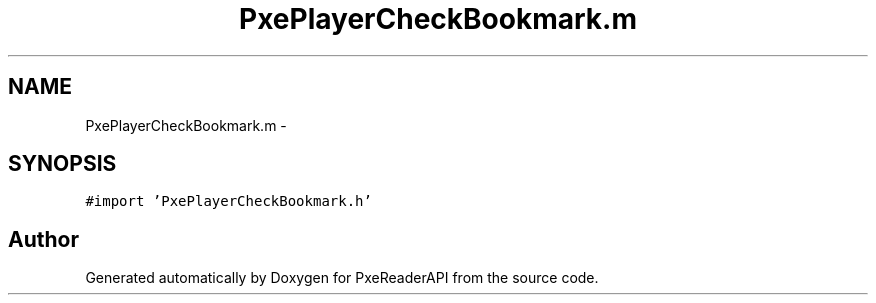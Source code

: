 .TH "PxePlayerCheckBookmark.m" 3 "Mon Apr 28 2014" "PxeReaderAPI" \" -*- nroff -*-
.ad l
.nh
.SH NAME
PxePlayerCheckBookmark.m \- 
.SH SYNOPSIS
.br
.PP
\fC#import 'PxePlayerCheckBookmark\&.h'\fP
.br

.SH "Author"
.PP 
Generated automatically by Doxygen for PxeReaderAPI from the source code\&.
